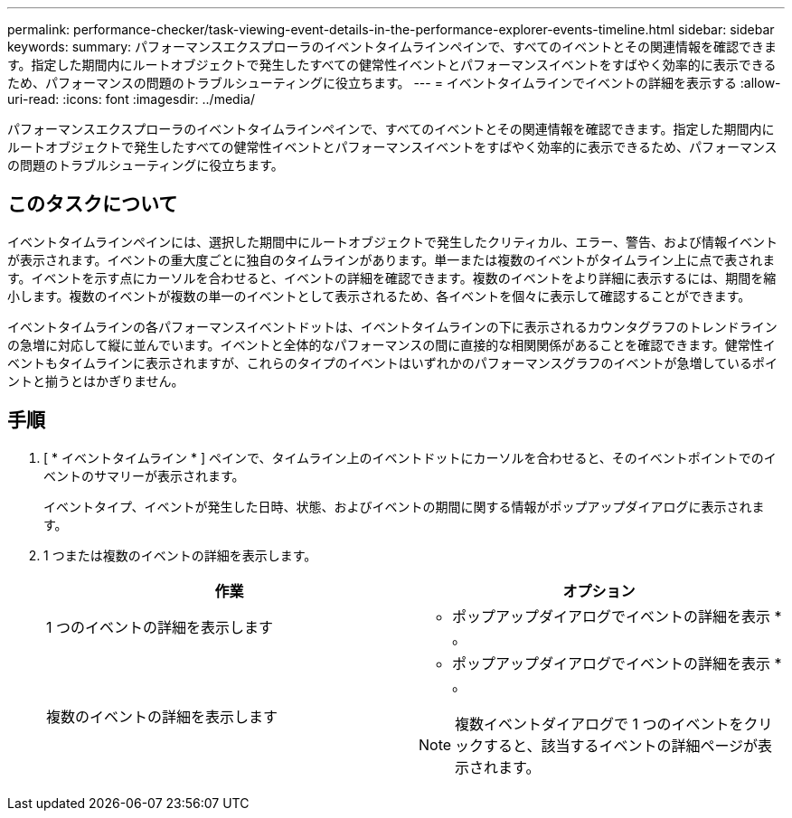 ---
permalink: performance-checker/task-viewing-event-details-in-the-performance-explorer-events-timeline.html 
sidebar: sidebar 
keywords:  
summary: パフォーマンスエクスプローラのイベントタイムラインペインで、すべてのイベントとその関連情報を確認できます。指定した期間内にルートオブジェクトで発生したすべての健常性イベントとパフォーマンスイベントをすばやく効率的に表示できるため、パフォーマンスの問題のトラブルシューティングに役立ちます。 
---
= イベントタイムラインでイベントの詳細を表示する
:allow-uri-read: 
:icons: font
:imagesdir: ../media/


[role="lead"]
パフォーマンスエクスプローラのイベントタイムラインペインで、すべてのイベントとその関連情報を確認できます。指定した期間内にルートオブジェクトで発生したすべての健常性イベントとパフォーマンスイベントをすばやく効率的に表示できるため、パフォーマンスの問題のトラブルシューティングに役立ちます。



== このタスクについて

イベントタイムラインペインには、選択した期間中にルートオブジェクトで発生したクリティカル、エラー、警告、および情報イベントが表示されます。イベントの重大度ごとに独自のタイムラインがあります。単一または複数のイベントがタイムライン上に点で表されます。イベントを示す点にカーソルを合わせると、イベントの詳細を確認できます。複数のイベントをより詳細に表示するには、期間を縮小します。複数のイベントが複数の単一のイベントとして表示されるため、各イベントを個々に表示して確認することができます。

イベントタイムラインの各パフォーマンスイベントドットは、イベントタイムラインの下に表示されるカウンタグラフのトレンドラインの急増に対応して縦に並んでいます。イベントと全体的なパフォーマンスの間に直接的な相関関係があることを確認できます。健常性イベントもタイムラインに表示されますが、これらのタイプのイベントはいずれかのパフォーマンスグラフのイベントが急増しているポイントと揃うとはかぎりません。



== 手順

. [ * イベントタイムライン * ] ペインで、タイムライン上のイベントドットにカーソルを合わせると、そのイベントポイントでのイベントのサマリーが表示されます。
+
イベントタイプ、イベントが発生した日時、状態、およびイベントの期間に関する情報がポップアップダイアログに表示されます。

. 1 つまたは複数のイベントの詳細を表示します。
+
[cols="1a,1a"]
|===
| 作業 | オプション 


 a| 
1 つのイベントの詳細を表示します
 a| 
* ポップアップダイアログでイベントの詳細を表示 * 。



 a| 
複数のイベントの詳細を表示します
 a| 
* ポップアップダイアログでイベントの詳細を表示 * 。

[NOTE]
====
複数イベントダイアログで 1 つのイベントをクリックすると、該当するイベントの詳細ページが表示されます。

====
|===

